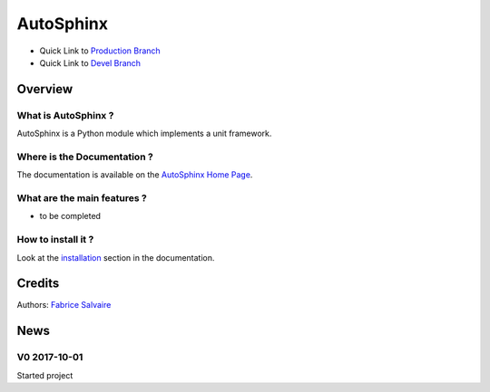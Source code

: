 .. -*- Mode: rst -*-

.. -*- Mode: rst -*-

..
   |AutoSphinxUrl|
   |AutoSphinxHomePage|_
   |AutoSphinxDoc|_
   |AutoSphinx@github|_
   |AutoSphinx@readthedocs|_
   |AutoSphinx@readthedocs-badge|
   |AutoSphinx@pypi|_

.. |ohloh| image:: https://www.openhub.net/accounts/230426/widgets/account_tiny.gif
   :target: https://www.openhub.net/accounts/fabricesalvaire
   :alt: Fabrice Salvaire's Ohloh profile
   :height: 15px
   :width:  80px

.. |AutoSphinxUrl| replace:: @project_url@

.. |AutoSphinxHomePage| replace:: AutoSphinx Home Page
.. _AutoSphinxHomePage: @project_url@

.. |AutoSphinx@readthedocs-badge| image:: https://readthedocs.org/projects/AutoSphinx/badge/?version=latest
   :target: http://AutoSphinx.readthedocs.org/en/latest

.. |AutoSphinx@github| replace:: https://github.com/FabriceSalvaire/AutoSphinx
.. .. _AutoSphinx@github: https://github.com/FabriceSalvaire/AutoSphinx

.. |AutoSphinx@pypi| replace:: https://pypi.python.org/pypi/AutoSphinx
.. .. _AutoSphinx@pypi: https://pypi.python.org/pypi/AutoSphinx

.. |Build Status| image:: https://travis-ci.org/FabriceSalvaire/AutoSphinx.svg?branch=master
   :target: https://travis-ci.org/FabriceSalvaire/AutoSphinx
   :alt: AutoSphinx build status @travis-ci.org

.. |Pypi Version| image:: https://img.shields.io/pypi/v/AutoSphinx.svg
   :target: https://pypi.python.org/pypi/AutoSphinx
   :alt: AutoSphinx last version

.. |Pypi License| image:: https://img.shields.io/pypi/l/AutoSphinx.svg
   :target: https://pypi.python.org/pypi/AutoSphinx
   :alt: AutoSphinx license

.. |Pypi Python Version| image:: https://img.shields.io/pypi/pyversions/AutoSphinx.svg
   :target: https://pypi.python.org/pypi/AutoSphinx
   :alt: AutoSphinx python version

..  coverage test
..  https://img.shields.io/pypi/status/Django.svg
..  https://img.shields.io/github/stars/badges/shields.svg?style=social&label=Star

.. End
.. -*- Mode: rst -*-

.. |Python| replace:: Python
.. _Python: http://python.org

.. |PyPI| replace:: PyPI
.. _PyPI: https://pypi.python.org/pypi

.. |Numpy| replace:: Numpy
.. _Numpy: http://www.numpy.org

.. |IPython| replace:: IPython
.. _IPython: http://ipython.org

.. |Sphinx| replace:: Sphinx
.. _Sphinx: http://sphinx-doc.org

.. End

============
 AutoSphinx
============

|Pypi License|
|Pypi Python Version|

|Pypi Version|

* Quick Link to `Production Branch <https://github.com/FabriceSalvaire/AutoSphinx/tree/master>`_
* Quick Link to `Devel Branch <https://github.com/FabriceSalvaire/AutoSphinx/tree/devel>`_

Overview
========

What is AutoSphinx ?
--------------------

AutoSphinx is a Python module which implements a unit framework.

Where is the Documentation ?
----------------------------

The documentation is available on the |AutoSphinxHomePage|_.

What are the main features ?
----------------------------

* to be completed

How to install it ?
-------------------

Look at the `installation <@project_url@/installation.html>`_ section in the documentation.

Credits
=======

Authors: `Fabrice Salvaire <http://fabrice-salvaire.fr>`_

News
====

.. -*- Mode: rst -*-


.. no title here

V0 2017-10-01
-------------

Started project

.. End

.. End
